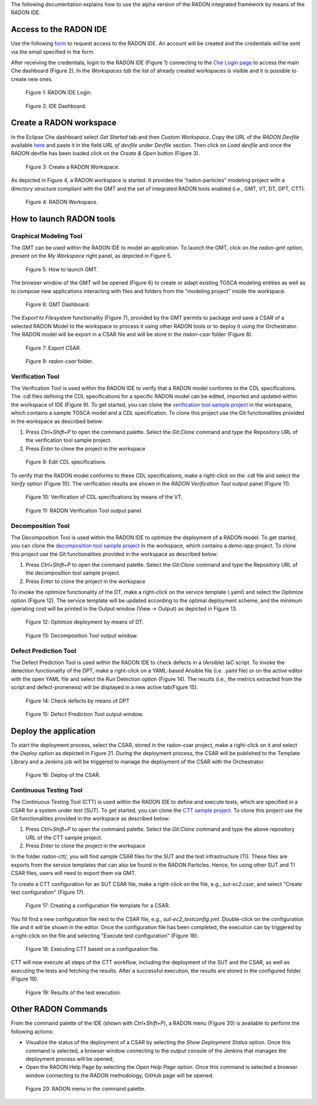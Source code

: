 The following documentation explains how to use the alpha version of the RADON integrated framework by means of the RADON IDE.

Access to the RADON IDE  
"""""""""""""""""""""""

Use the following `form <https://docs.google.com/forms/d/1uwmzq8DHY-UIQB_iIASb9f6LRcnck4YvxU6PvXX-NS8/edit>`_ to request access to the RADON IDE. An account will be created and the credentials will be sent via the email specified in the form.

After receiving the credentials, login to the RADON IDE (Figure 1) connecting to the `Che Login page <http://che-che.217.172.12.178.nip.io>`_ to access the main Che dashboard (Figure 2). In the *Workspaces tab* the list of already created workspaces is visible and it is possible to create new ones. 

.. figure:: imgs/IDE_Login.jpg

   Figure 1: RADON IDE Login.

.. figure:: imgs/EclipseCheDashboard_2.jpg

   Figure 2: IDE Dashboard.

Create a RADON workspace
""""""""""""""""""""""""
In the Eclipse Che dashboard select *Get Started* tab and then *Custom Workspace*. Copy the URL of the *RADON Devfile* available `here <https://raw.githubusercontent.com/radon-h2020/radon-ide/master/devfiles/radon/v0.0.2/devfile.yaml>`_ and paste it in the field *URL of devfile*
under *Devfile* section. Then click on *Load devfile* and once the RADON devfile has been loaded click on the *Create & Open* button (Figure 3).

.. figure:: imgs/LoadRADONDevfile.jpg

   Figure 3: Create a RADON Workspace.

As depicted in Figure 4, a RADON workspace is started. It provides the “radon-particles” modeling project with a directory structure compliant with the GMT and the set of integrated RADON tools enabled (i.e., GMT, VT, DT, DPT, CTT).

.. figure:: imgs/IDE_RADONWorkspace_Light.jpg

   Figure 4: RADON Workspace.

How to launch RADON tools 
"""""""""""""""""""""""""
Graphical Modeling Tool
***********************
The GMT can be used within the RADON IDE to model an application. To launch the GMT, click on the *radon-gmt* option, present on the *My Workspace* right panel, as depicted in Figure 5.

.. figure:: imgs/LaunchGMT_Light.jpg

   Figure 5: How to launch GMT.

The browser window of the GMT will be opened (Figure 6) to create or adapt existing TOSCA modeling entities as well as to compose new applications interacting with files and folders from the "modeling project" inside the workspace.

.. figure:: imgs/GMT.jpg

   Figure 6: GMT Dashboard.

The *Export to Filesystem* functionality (Figure 7), provided by the GMT permits to package and save a CSAR of a selected RADON Model to the workspace to process it using other RADON tools or to deploy it using the Orchestrator. The RADON model will be export in a CSAR file and will be store in the *radon-csar* folder (Figure 8).

.. figure:: imgs/GMT_Export.jpg

   Figure 7: Export CSAR.
   
.. figure:: imgs/GMT_csar_light.jpg

   Figure 8: *radon-csar* folder.

Verification Tool
*****************

The Verification Tool is used within the RADON IDE to verify that a RADON model conforms to the CDL specifications. The .cdl files defining the CDL specifications for a specific RADON model can be edited, imported and updated within the workspace of IDE (Figure 9). To get started, you can clone the `verification tool sample project <https://github.com/radon-h2020/demo-verification-tool-sample-project.git>`_ in the workspace, which contains a sample TOSCA model and a CDL specification. To clone this project use the Git functionalities provided in the workspace as described below:

1. Press *Ctrl+Shift+P* to open the command palette. Select the *Git:Clone* command and type the Repository URL of the verification tool sample project. 
2. Press *Enter* to clone the project in the workspace


.. figure:: imgs/VT_cdl_light.jpg

   Figure 9: Edit CDL specifications.

To verify that the RADON model conforms to these CDL specifications, make a right-click on the .cdl file and select the *Verify* option (Figure 10). The verification results are shown in the *RADON Verification Tool* output panel (Figure 11).
 
.. figure:: imgs/VT_verify_light.jpg

   Figure 10: Verification of CDL specifications by means of the VT.

.. figure:: imgs/VT_output_light.jpg

   Figure 11: RADON Verification Tool output panel.

Decomposition Tool
******************
The Decomposition Tool is used within the RADON IDE to optimize the deployment of a RADON model. To get started, you can clone the `decomposition tool sample project <https://github.com/radon-h2020/demo-decomposition-tool-sample-project.git>`_ in the workspace, which contains a *demo-app* project. To clone this project use the Git functionalities provided in the workspace as described below:

1. Press *Ctrl+Shift+P* to open the command palette. Select the *Git:Clone* command and type the Repository URL of the decomposition tool sample project. 
2. Press *Enter* to clone the project in the workspace

To invoke the optimize functionality of the DT, make a right-click on the service template (.yaml) and select the Optimize option (Figure 12). The service template will be updated according to the optimal deployment scheme, and the minimum operating cost will be printed in the Output window (View → Output) as depicted in Figure 13.
   
.. figure:: imgs/DT_optimize_light_2.jpg

   Figure 12: Optimize deployment by means of DT.
   
.. figure:: imgs/DT_output_light_2.jpg

   Figure 13: Decomposition Tool output window.

Defect Prediction Tool
**********************
The Defect Prediction Tool is used within the RADON IDE to check defects in a (Ansible) IaC script. To invoke the detection functionality of the DPT, make a right-click on a YAML-based Ansible file (i.e. .yaml file) or on the active editor with the open YAML file and select the Run Detection option (Figure 14).
The results (i.e., the metrics extracted from the script and defect-proneness) will be displayed in a new active tab(Figure 15).

.. figure:: imgs/DPT_detection_light.jpg

   Figure 14: Check defects by means of DPT
   
.. figure:: imgs/DPT_output_light.jpg

   Figure 15: Defect Prediction Tool output window.

Deploy the application
""""""""""""""""""""""

To start the deployment process, select the CSAR, stored in the radon-csar project, make a right-click on it and select the *Deploy* option as depicted in Figure 21.
During the deployment process, the CSAR will be published to the Template Library and a Jenkins job will be triggered to manage the deployment of the CSAR with the Orchestrator.

.. figure:: imgs/Deploy_CSAR_light.jpg

   Figure 16: Deploy of the CSAR.

Continuous Testing Tool 
***********************

The Continuous Testing Tool (CTT) is used within the RADON IDE to define and execute tests, which are specified in a CSAR for a system under test (SUT). To get started, you can clone the `CTT sample project <https://github.com/radon-h2020/demo-ctt-imageresize>`_. To clone this project use the Git functionalities provided in the workspace as described below:

1. Press *Ctrl+Shift+P* to open the command palette. Select the *Git:Clone* command and type the above repository URL of the CTT sample project. 
2. Press *Enter* to clone the project in the workspace

In the folder *radon-ctt/*, you will find sample CSAR files for the SUT and the test infrastructure (TI). These files are exports from the service templates that can also be found in the RADON Particles. Hence, for using other SUT and TI CSAR files, users will need to export them via GMT. 

To create a CTT configuration for an SUT CSAR file, make a right-click on the file, e.g., *sut-ec2.csar*, and select "Create test configuration" (Figure 17).

.. figure:: imgs/CTT_create_config.png

   Figure 17: Creating a configuration file template for a CSAR.

You fill find a new configuration file next to the CSAR file, e.g., *sut-ec2_testconfig.yml*. Double-click on the configuration file and it will be shown in the editor. Once the configuration file has been completed, the execution can by triggered by a right-click on the file and selecting "Execute test configuration" (Figure 18). 

.. figure:: imgs/CTT_trigger_execution.png

   Figure 18: Executing CTT based on a configuration file.

CTT will now execute all steps of the CTT workflow, including the deployment of the SUT and the CSAR, as well as executing the tests and fetching the results. After a successful execution, the results are stored in the configured folder (Figure 19).

.. figure:: imgs/CTT_results.png

   Figure 19: Results of the test execution.


Other RADON Commands
""""""""""""""""""""
From the command palette of the IDE (shown with *Ctrl+Shift+P*), a RADON menu (Figure 20) is available to perform the following actions:

- Visualize the status of the deployment of a CSAR by selecting the *Show Deployment Status* option. Once this command is selected, a browser window connecting to the output console of the Jenkins that manages the deployment process will be opened;
- Open the RADON Help Page by selecting the *Open Help Page* option. Once this command is selected a browser window connecting to the RADON methodology, GitHub page will be opened.

.. figure:: imgs/RADON_menu_light.jpg

   Figure 20: RADON menu in the command palette.

   
   